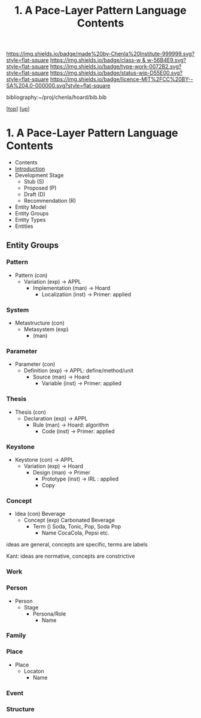 #   -*- mode: org; fill-column: 60 -*-

#+TITLE: 1. A Pace-Layer Pattern Language Contents
#+STARTUP: showall
#+TOC: headlines 4
#+PROPERTY: filename

[[https://img.shields.io/badge/made%20by-Chenla%20Institute-999999.svg?style=flat-square]] 
[[https://img.shields.io/badge/class-w & w-56B4E9.svg?style=flat-square]]
[[https://img.shields.io/badge/type-work-0072B2.svg?style=flat-square]]
[[https://img.shields.io/badge/status-wip-D55E00.svg?style=flat-square]]
[[https://img.shields.io/badge/licence-MIT%2FCC%20BY--SA%204.0-000000.svg?style=flat-square]]

bibliography:~/proj/chenla/hoard/bib.bib

[[[../../index.org][top]]] [[[../index.org][up]]]

* 1. A Pace-Layer Pattern Language Contents
:PROPERTIES:
:CUSTOM_ID:
:Name:     /home/deerpig/proj/chenla/warp/18/01/index.org
:Created:  2018-04-10T10:57@Prek Leap (11.642600N-104.919210W)
:ID:       9eabb218-75d0-4a23-a358-00c13fe7d021
:VER:      576604703.780441407
:GEO:      48P-491193-1287029-15
:BXID:     proj:LUX7-3152
:Class:    primer
:Type:     work
:Status:   wip
:Licence:  MIT/CC BY-SA 4.0
:END:

  - Contents
  - [[./intro.org][Introduction]]
  - Development Stage
    - Stub (S)
    - Proposed (P)
    - Draft (D)
    - Recommendation (R)

  - Entity Model
  - Entity Groups
  - Entity Types
  - Entities

** Entity Groups

*** Pattern

    - Pattern (con)
      - Variation (exp)         -> APPL
        - Implementation (man)  -> Hoard
          - Localization (inst) -> Primer: applied
*** System

    - Metastructure (con)
      - Metasystem (exp)                      
        - (man)

*** Parameter

    - Parameter (con)
      - Definition (exp)        -> APPL: define/method/unit
        - Source (man)          -> Hoard
          - Variable (inst)     -> Primer: applied
*** Thesis

    - Thesis (con)
      - Declaration (exp)       -> APPL 
        - Rule (man)            -> Hoard: algorithm
          - Code (inst)         -> Primer: applied
*** Keystone

    - Keystone (con)            -> APPL
      - Variation (exp)         -> Hoard
        - Design (man)          -> Primer 
          - Prototype (inst)    -> IRL : applied
          - Copy

*** Concept

- Idea (con)          Beverage
  - Concept (exp)       Carbonated Beverage
    - Term ()             Soda, Tonic, Pop, Soda Pop 
      - Name                CocaCola, Pepsi etc. 


ideas are general, concepts are specific, terms are labels

Kant: ideas are normative, concepts are constrictive

*** Work
*** Person

  - Person
    - Stage
      - Persona/Role
        - Name

*** Family
*** Place

  - Place
    - Locaton
      - Name

*** Event
*** Structure
